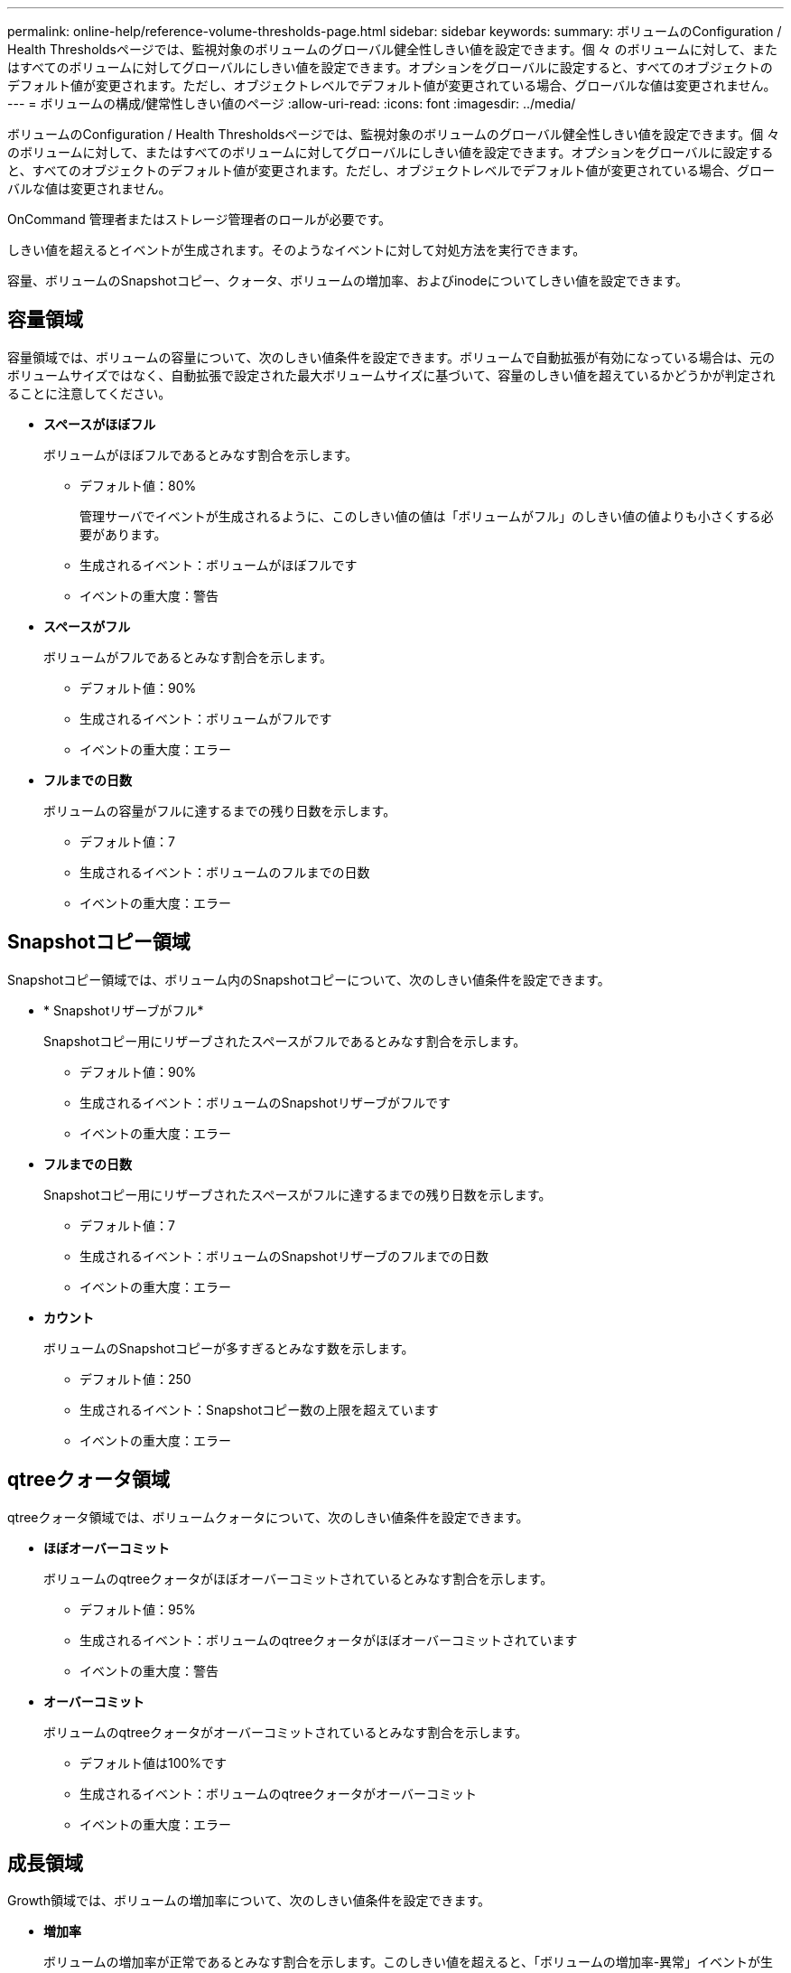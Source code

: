 ---
permalink: online-help/reference-volume-thresholds-page.html 
sidebar: sidebar 
keywords:  
summary: ボリュームのConfiguration / Health Thresholdsページでは、監視対象のボリュームのグローバル健全性しきい値を設定できます。個 々 のボリュームに対して、またはすべてのボリュームに対してグローバルにしきい値を設定できます。オプションをグローバルに設定すると、すべてのオブジェクトのデフォルト値が変更されます。ただし、オブジェクトレベルでデフォルト値が変更されている場合、グローバルな値は変更されません。 
---
= ボリュームの構成/健常性しきい値のページ
:allow-uri-read: 
:icons: font
:imagesdir: ../media/


[role="lead"]
ボリュームのConfiguration / Health Thresholdsページでは、監視対象のボリュームのグローバル健全性しきい値を設定できます。個 々 のボリュームに対して、またはすべてのボリュームに対してグローバルにしきい値を設定できます。オプションをグローバルに設定すると、すべてのオブジェクトのデフォルト値が変更されます。ただし、オブジェクトレベルでデフォルト値が変更されている場合、グローバルな値は変更されません。

OnCommand 管理者またはストレージ管理者のロールが必要です。

しきい値を超えるとイベントが生成されます。そのようなイベントに対して対処方法を実行できます。

容量、ボリュームのSnapshotコピー、クォータ、ボリュームの増加率、およびinodeについてしきい値を設定できます。



== 容量領域

容量領域では、ボリュームの容量について、次のしきい値条件を設定できます。ボリュームで自動拡張が有効になっている場合は、元のボリュームサイズではなく、自動拡張で設定された最大ボリュームサイズに基づいて、容量のしきい値を超えているかどうかが判定されることに注意してください。

* *スペースがほぼフル*
+
ボリュームがほぼフルであるとみなす割合を示します。

+
** デフォルト値：80%
+
管理サーバでイベントが生成されるように、このしきい値の値は「ボリュームがフル」のしきい値の値よりも小さくする必要があります。

** 生成されるイベント：ボリュームがほぼフルです
** イベントの重大度：警告


* *スペースがフル*
+
ボリュームがフルであるとみなす割合を示します。

+
** デフォルト値：90%
** 生成されるイベント：ボリュームがフルです
** イベントの重大度：エラー


* *フルまでの日数*
+
ボリュームの容量がフルに達するまでの残り日数を示します。

+
** デフォルト値：7
** 生成されるイベント：ボリュームのフルまでの日数
** イベントの重大度：エラー






== Snapshotコピー領域

Snapshotコピー領域では、ボリューム内のSnapshotコピーについて、次のしきい値条件を設定できます。

* * Snapshotリザーブがフル*
+
Snapshotコピー用にリザーブされたスペースがフルであるとみなす割合を示します。

+
** デフォルト値：90%
** 生成されるイベント：ボリュームのSnapshotリザーブがフルです
** イベントの重大度：エラー


* *フルまでの日数*
+
Snapshotコピー用にリザーブされたスペースがフルに達するまでの残り日数を示します。

+
** デフォルト値：7
** 生成されるイベント：ボリュームのSnapshotリザーブのフルまでの日数
** イベントの重大度：エラー


* *カウント*
+
ボリュームのSnapshotコピーが多すぎるとみなす数を示します。

+
** デフォルト値：250
** 生成されるイベント：Snapshotコピー数の上限を超えています
** イベントの重大度：エラー






== qtreeクォータ領域

qtreeクォータ領域では、ボリュームクォータについて、次のしきい値条件を設定できます。

* *ほぼオーバーコミット*
+
ボリュームのqtreeクォータがほぼオーバーコミットされているとみなす割合を示します。

+
** デフォルト値：95%
** 生成されるイベント：ボリュームのqtreeクォータがほぼオーバーコミットされています
** イベントの重大度：警告


* *オーバーコミット*
+
ボリュームのqtreeクォータがオーバーコミットされているとみなす割合を示します。

+
** デフォルト値は100%です
** 生成されるイベント：ボリュームのqtreeクォータがオーバーコミット
** イベントの重大度：エラー






== 成長領域

Growth領域では、ボリュームの増加率について、次のしきい値条件を設定できます。

* *増加率*
+
ボリュームの増加率が正常であるとみなす割合を示します。このしきい値を超えると、「ボリュームの増加率-異常」イベントが生成されます。

+
** デフォルト値：1%
** 生成されるイベント：ボリュームの増加率-異常
** イベントの重大度：警告


* *増加率係数*
+
ボリュームの増加率の標準偏差に適用される係数を示します。増加率が係数適用後の標準偏差を超えると、「ボリュームの増加率が異常」イベントが生成されます。

+
ボリュームが増加率の変化による影響を受けやすい場合は、増加率係数の値を小さくします。増加率係数の範囲は1~5です。

+
** デフォルト値：2


+
[NOTE]
====
グローバルしきい値レベルでボリュームの増加率係数を変更した場合、グローバルしきい値レベルのアグリゲートの増加率係数にも変更が適用されます。

====




== inode領域

inode領域では、inodeについて、次のしきい値条件を設定できます。

* *ほぼフル*
+
ボリュームのinodeがほぼ使用されているとみなす割合を示します。

+
** デフォルト値：80%
** 生成されるイベント：inodeがほぼフルです
** イベントの重大度：警告


* *フル*
+
ボリュームのinodeがすべて使用されているとみなす割合を示します。

+
** デフォルト値：90%
** 生成されるイベント：inodeがフルです
** イベントの重大度：エラー






== コマンドボタン

* * 工場出荷時のデフォルトに戻します *
+
構成設定を工場出荷時のデフォルト値に戻すことができます。

* * 保存 *
+
選択したオプションの設定を保存します。


